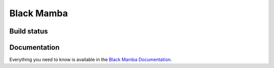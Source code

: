 ###########
Black Mamba
###########


Build status
============

.. image:: https://travis-ci.org/zrzka/blackmamba.svg?branch=master
    :alt: Travis CI Build Status

.. image:: https://readthedocs.org/projects/blackmamba/badge/?version=latest
    :target: http://blackmamba.readthedocs.io/en/latest/?badge=latest
    :alt: Documentation Status


Documentation
=============

Everything you need to know is available in the `Black Mamba Documentation <http://blackmamba.readthedocs.io/>`_.
